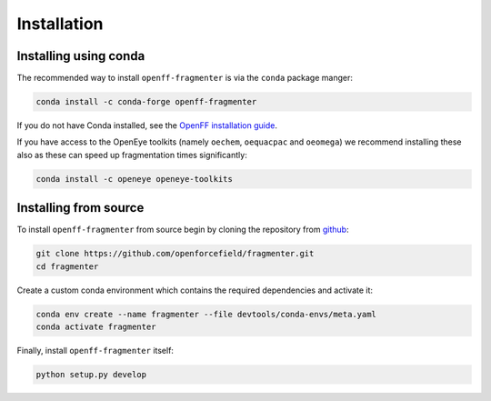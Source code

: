 Installation
============

Installing using conda
----------------------

The recommended way to install ``openff-fragmenter`` is via the ``conda`` package manger:

.. code-block:: bash

    conda install -c conda-forge openff-fragmenter

If you do not have Conda installed, see the `OpenFF installation guide <openff.docs:install>`_.

If you have access to the OpenEye toolkits (namely ``oechem``, ``oequacpac`` and ``oeomega``) we recommend installing
these also as these can speed up fragmentation times significantly:

.. code-block:: bash

    conda install -c openeye openeye-toolkits

Installing from source
----------------------

To install ``openff-fragmenter`` from source begin by cloning the repository from `github
<https://github.com/openforcefield/fragmenter>`_:

.. code-block:: bash

    git clone https://github.com/openforcefield/fragmenter.git
    cd fragmenter

Create a custom conda environment which contains the required dependencies and activate it:

.. code-block:: bash

    conda env create --name fragmenter --file devtools/conda-envs/meta.yaml
    conda activate fragmenter

Finally, install ``openff-fragmenter`` itself:

.. code-block:: bash

    python setup.py develop
